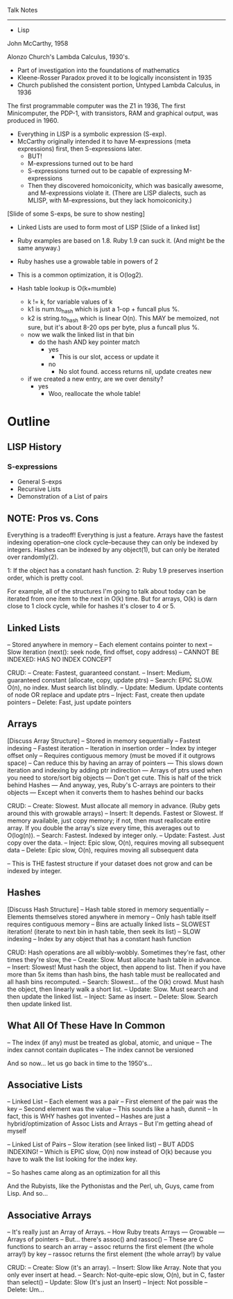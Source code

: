 Talk Notes
----------------------------------------------------------------------

- Lisp
John McCarthy, 1958

Alonzo Church's Lambda Calculus, 1930's.
- Part of investigation into the foundations of mathematics
- Kleene-Rosser Paradox proved it to be logically inconsistent in 1935
- Church published the consistent portion, Untyped Lambda Calculus, in 1936

The first programmable computer was the Z1 in 1936,
The first Minicomputer, the PDP-1, with transistors, RAM and graphical
output, was produced in 1960.

- Everything in LISP is a symbolic expression (S-exp).
- McCarthy originally intended it to have M-expressions (meta
  expressions) first, then S-expressions later.
	- BUT!
  - M-expressions turned out to be hard
  - S-expressions turned out to be capable of expressing M-expressions
  - Then they discovered homoiconicity, which was basically awesome,
    and M-expressions violate it. (There are LISP dialects, such as
    MLISP, with M-expressions, but they lack homoiconicity.)

[Slide of some S-exps, be sure to show nesting]

- Linked Lists are used to form most of LISP
	[Slide of a linked list]



- Ruby examples are based on 1.8. Ruby 1.9 can suck it. (And might be
  the same anyway.)
- Ruby hashes use a growable table in powers of 2
- This is a common optimization, it is O(log2).
- Hash table lookup is O(k+mumble)
	- k != k, for variable values of k
  - k1 is num.to_hash which is just a 1-op + funcall plus %.
  - k2 is string.to_hash which is linear O(n). This MAY be memoized,
    not sure, but it's about 8-20 ops per byte, plus a funcall plus %.
  - now we walk the linked list in that bin
		- do the hash AND key pointer match
			- yes
				- This is our slot, access or update it
			- no
				- No slot found. access returns nil, update creates new
  - if we created a new entry, are we over density?
		- yes
			- Woo, reallocate the whole table!




* Outline
** LISP History
*** S-expressions
- General S-exps
- Recursive Lists
- Demonstration of a List of pairs

** NOTE: Pros vs. Cons
Everything is a tradeoff! Everything is just a feature. Arrays have
the fastest indexing operation--one clock cycle--because they can only
be indexed by integers. Hashes can be indexed by any object(1), but can
only be iterated over randomly(2).

1: If the object has a constant hash function.
2: Ruby 1.9 preserves insertion order, which is pretty cool.

For example, all of the structures I'm going to talk about today can
be iterated from one item to the next in O(k) time. But for arrays,
O(k) is darn close to 1 clock cycle, while for hashes it's closer to 4
or 5.

** Linked Lists
-- Stored anywhere in memory
-- Each element contains pointer to next
-- Slow iteration (next(): seek node, find offset, copy address)
-- CANNOT BE INDEXED: HAS NO INDEX CONCEPT

CRUD:
-- Create: Fastest, guaranteed constant.
-- Insert: Medium, guaranteed constant (allocate, copy, update ptrs)
-- Search: EPIC SLOW. O(n), no index. Must search list blindly.
-- Update: Medium. Update contents of node OR replace and update ptrs
-- Inject: Fast, create then update pointers
-- Delete: Fast, just update pointers


** Arrays
[Discuss Array Structure]
-- Stored in memory sequentially
-- Fastest indexing
-- Fastest iteration
-- Iteration in insertion order
-- Index by integer offset only
-- Requires contiguous memory (must be moved if it outgrows space)
-- Can reduce this by having an array of pointers
--- This slows down iteration and indexing by adding ptr indirection
--- Arrays of ptrs used when you need to store/sort big objects
--- Don't get cute. This is half of the trick behind Hashes
--- And anyway, yes, Ruby's C-arrays are pointers to their objects
--- Except when it converts them to hashes behind our backs

CRUD:
-- Create: Slowest. Must allocate all memory in advance. (Ruby gets
around this with growable arrays)
-- Insert: It depends. Fastest or Slowest. If memory available, just
   copy memory; if not, then must reallocate entire array. If you
   double the array's size every time, this averages out to O(log(n)).
-- Search: Fastest. Indexed by integer only.
-- Update: Fastest. Just copy over the data.
-- Inject: Epic slow, O(n), requires moving all subsequent data
-- Delete: Epic slow, O(n), requires moving all subsequent data

-- This is THE fastest structure if your dataset does not grow and can
be indexed by integer.

** Hashes
[Discuss Hash Structure]
-- Hash table stored in memory sequentially
-- Elements themselves stored anywhere in memory
-- Only hash table itself requires contiguous memory
-- Bins are actually linked lists
-- SLOWEST iteration! (iterate to next bin in hash table, then seek
its list)
-- SLOW indexing
-- Index by any object that has a constant hash function

CRUD:
Hash operations are all wibbly-wobbly. Sometimes they're fast, other
times they're slow, the
-- Create: Slow. Must allocate hash table in advance.
-- Insert: Slowest! Must hash the object, then append to list. Then if
   you have more than 5x items than hash bins, the hash table must be
   reallocated and all hash bins recomputed.
-- Search: Slowest... of the O(k) crowd. Must hash the object, then
   linearly walk a short list. 
-- Update: Slow. Must search and then update the linked list.
-- Inject: Same as insert.
-- Delete: Slow. Search then update linked list.


** What All Of These Have In Common
-- The index (if any) must be treated as global, atomic, and unique
-- The index cannot contain duplicates
-- The index cannot be versioned

And so now... let us go back in time to the 1950's...

** Associative Lists
-- Linked List
-- Each element was a pair
-- First element of the pair was the key
-- Second element was the value
-- This sounds like a hash, dunnit
-- In fact, this is WHY hashes got invented
-- Hashes are just a hybrid/optimization of Assoc Lists and Arrays
-- But I'm getting ahead of myself

-- Linked List of Pairs
-- Slow iteration (see linked list)
-- BUT ADDS INDEXING!
-- Which is EPIC slow, O(n) now instead of O(k) because you have to
walk the list looking for the index key.

-- So hashes came along as an optimization for all this

And the Rubyists, like the Pythonistas and the Perl, uh, Guys, came
from Lisp. And so...

** Associative Arrays
-- It's really just an Array of Arrays.
-- How Ruby treats Arrays
--- Growable
--- Arrays of pointers
-- But... there's assoc() and rassoc()
-- These are C functions to search an array
-- assoc returns the first element (the whole array!) by key
-- rassoc returns the first element (the whole array!) by value

CRUD:
-- Create: Slow (it's an array).
-- Insert: Slow like Array. Note that you only ever insert at head.
-- Search: Not-quite-epic slow, O(n), but in C, faster than select()
-- Update: Slow (It's just an Insert)
-- Inject: Not possible
-- Delete: Um...




